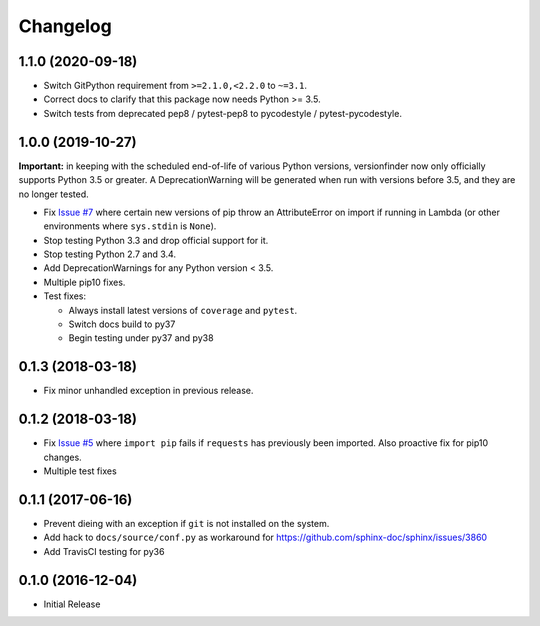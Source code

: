 Changelog
=========

1.1.0 (2020-09-18)
------------------

* Switch GitPython requirement from ``>=2.1.0,<2.2.0`` to ``~=3.1``.
* Correct docs to clarify that this package now needs Python >= 3.5.
* Switch tests from deprecated pep8 / pytest-pep8 to pycodestyle / pytest-pycodestyle.

1.0.0 (2019-10-27)
------------------

**Important:** in keeping with the scheduled end-of-life of various Python versions, versionfinder now only officially supports Python 3.5 or greater. A DeprecationWarning will be generated when run with versions before 3.5, and they are no longer tested.

* Fix `Issue #7 <https://github.com/jantman/versionfinder/issues/7>`_ where certain new versions of pip throw an AttributeError on import if running in Lambda (or other environments where ``sys.stdin`` is ``None``).
* Stop testing Python 3.3 and drop official support for it.
* Stop testing Python 2.7 and 3.4.
* Add DeprecationWarnings for any Python version < 3.5.
* Multiple pip10 fixes.
* Test fixes:

  * Always install latest versions of ``coverage`` and ``pytest``.
  * Switch docs build to py37
  * Begin testing under py37 and py38

0.1.3 (2018-03-18)
------------------

* Fix minor unhandled exception in previous release.

0.1.2 (2018-03-18)
------------------

* Fix `Issue #5 <https://github.com/jantman/versionfinder/issues/5>`_ where ``import pip`` fails if ``requests`` has previously been imported. Also proactive fix for pip10 changes.
* Multiple test fixes

0.1.1 (2017-06-16)
------------------

* Prevent dieing with an exception if ``git`` is not installed on the system.
* Add hack to ``docs/source/conf.py`` as workaround for https://github.com/sphinx-doc/sphinx/issues/3860
* Add TravisCI testing for py36

0.1.0 (2016-12-04)
------------------

* Initial Release
